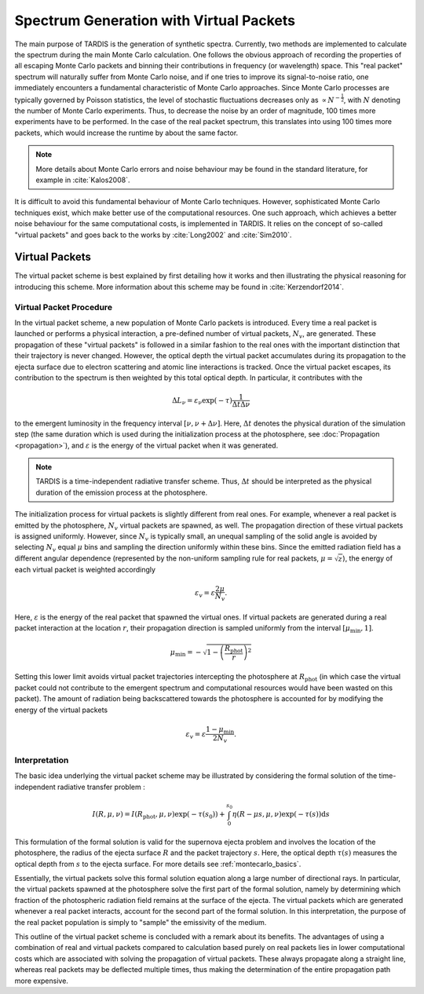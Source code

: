 .. _virtual_packets:

****************************************
Spectrum Generation with Virtual Packets
****************************************

The main purpose of TARDIS is the generation of synthetic spectra. Currently,
two methods are implemented to calculate the spectrum during the main Monte
Carlo calculation. One follows the obvious approach of recording the properties
of all escaping Monte Carlo packets and binning their contributions in
frequency (or wavelength) space. This "real packet" spectrum will naturally
suffer from Monte Carlo noise, and if one tries to improve its signal-to-noise
ratio, one immediately encounters a fundamental characteristic of Monte Carlo
approaches. Since Monte Carlo processes are typically governed by Poisson
statistics, the level of stochastic fluctuations decreases only as :math:`\propto
N^{-\frac{1}{2}}`, with :math:`N` denoting the number of Monte Carlo
experiments. Thus, to decrease the noise by an order of magnitude, 100 times
more experiments have to be performed. In the case of the real packet spectrum,
this translates into using 100 times more packets, which would increase the
runtime by about the same factor.

.. note::

    More details about Monte Carlo errors and noise behaviour may be found in
    the standard literature, for example in :cite:`Kalos2008`.

It is difficult to avoid this fundamental behaviour of Monte Carlo techniques.
However, sophisticated Monte Carlo techniques exist, which make better use of
the computational resources. One such approach, which achieves a better noise
behaviour for the same computational costs, is implemented in TARDIS. It relies
on the concept of so-called "virtual packets" and goes back to the works by
:cite:`Long2002` and :cite:`Sim2010`.

Virtual Packets
===============

The virtual packet scheme is best explained by first detailing how it works and
then illustrating the physical reasoning for introducing this scheme. More
information about this scheme may be found in :cite:`Kerzendorf2014`.

Virtual Packet Procedure
------------------------

In the virtual packet scheme, a new population of Monte Carlo packets is
introduced. Every time a real packet is launched or performs a physical
interaction, a pre-defined number of virtual packets, :math:`N_v`, are
generated. These propagation of these "virtual packets" is followed in a
similar fashion to the real ones with the important distinction that their
trajectory is never changed. However, the optical depth the virtual packet
accumulates during its propagation to the ejecta surface due to electron
scattering and atomic line interactions is tracked. Once the virtual packet
escapes, its contribution to the spectrum is then weighted by this total
optical depth. In particular, it contributes with the

.. math::

    \Delta L_{\nu} = \varepsilon_{\nu} \exp(-\tau) \frac{1}{\Delta t \Delta \nu}

to the emergent luminosity in the frequency interval :math:`[\nu, \nu + \Delta
\nu]`. Here, :math:`\Delta t` denotes the physical duration of the simulation
step (the same duration which is used during the initialization process at the
photosphere, see :doc:`Propagation <propagation>`), and :math:`\varepsilon` is
the energy of the virtual packet when it was generated.

.. note::

    TARDIS is a time-independent radiative transfer scheme. Thus, :math:`\Delta
    t` should be interpreted as the physical duration of the emission process
    at the photosphere.


The initialization process for virtual packets is slightly different from real
ones. For example, whenever a real packet is emitted by the photosphere,
:math:`N_v` virtual packets are spawned, as well. The propagation direction of
these virtual packets is assigned uniformly. However, since :math:`N_v` is
typically small, an unequal sampling of the solid angle is avoided by selecting
:math:`N_v` equal :math:`\mu` bins and sampling the direction uniformly within
these bins. Since the emitted radiation field has a different angular
dependence (represented by the non-uniform sampling rule for real packets,
:math:`\mu = \sqrt{z}`), the energy of each virtual packet is weighted accordingly

.. math::

    \varepsilon_v = \varepsilon \frac{2 \mu}{N_v}.

Here, :math:`\varepsilon` is the energy of the real packet that spawned the
virtual ones. If virtual packets are generated during a real packet interaction
at the location :math:`r`, their propagation direction is sampled uniformly
from the interval :math:`[\mu_{\mathrm{min}}, 1]`. 

.. math::

    \mu_{\mathrm{min}} = - \sqrt{1 - \left(\frac{R_{\mathrm{phot}}}{r}\right)^2}

Setting this lower limit avoids virtual packet trajectories intercepting the
photosphere at :math:`R_{\mathrm{phot}}` (in which case the virtual packet
could not contribute to the emergent spectrum and computational resources would
have been wasted on this packet). The amount of radiation being backscattered
towards the photosphere is accounted for by modifying the energy of the virtual
packets

.. math::

    \varepsilon_v = \varepsilon \frac{1 - \mu_{\mathrm{min}}}{2 N_v}.


Interpretation
--------------

The basic idea underlying the virtual packet scheme may be illustrated by
considering the formal solution of the time-independent radiative transfer
problem :

.. math::

    I(R, \mu, \nu) = I(R_{\mathrm{phot}}, \mu, \nu) \exp(-\tau(s_0)) +
    \int_0^{s_0} \eta(R - \mu s, \mu, \nu) \exp(-\tau(s)) \mathrm{d}s

This formulation of the formal solution is valid for the supernova ejecta problem and
involves the location of the photosphere, the radius of the ejecta surface
:math:`R` and the packet trajectory :math:`s`. Here, the optical depth
:math:`\tau(s)` measures the optical depth from :math:`s` to the ejecta surface.
For more details see :ref:`montecarlo_basics`.

Essentially, the virtual packets solve this formal solution equation along a
large number of directional rays. In particular, the virtual packets spawned at
the photosphere solve the first part of the formal solution, namely by
determining which fraction of the photospheric radiation field remains at the
surface of the ejecta. The virtual packets which are generated whenever a real
packet interacts, account for the second part of the formal solution. In this
interpretation, the purpose of the real packet population is simply to "sample"
the emissivity of the medium.

This outline of the virtual packet scheme is concluded with a remark about its
benefits. The advantages of using a combination of real and virtual packets
compared to calculation based purely on real packets lies in lower
computational costs which are associated with solving the propagation of
virtual packets. These always propagate along a straight line, whereas real
packets may be deflected multiple times, thus making the determination of the
entire propagation path more expensive.

